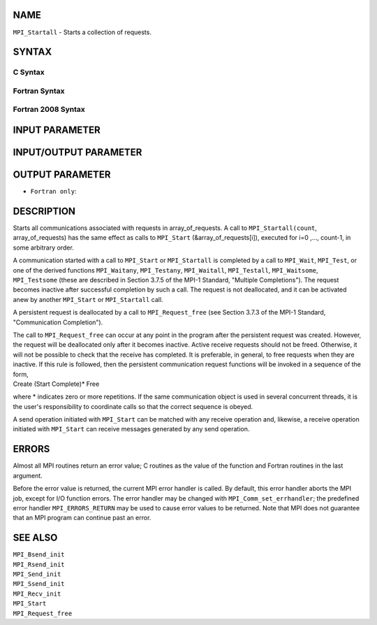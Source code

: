 NAME
----

``MPI_Startall`` - Starts a collection of requests.

SYNTAX
------

C Syntax
~~~~~~~~

.. code-block:: c
   :linenos:

   #include <mpi.h>
   int MPI_Startall(int count, MPI_Request array_of_requests[])

Fortran Syntax
~~~~~~~~~~~~~~

.. code-block:: fortran
   :linenos:

   USE MPI
   ! or the older form: INCLUDE 'mpif.h'
   MPI_STARTALL(COUNT, ARRAY_OF_REQUESTS, IERROR)
   	INTEGER	COUNT, ARRAY_OF_REQUESTS(*), IERROR

Fortran 2008 Syntax
~~~~~~~~~~~~~~~~~~~

.. code-block:: fortran
   :linenos:

   USE mpi_f08
   MPI_Startall(count, array_of_requests, ierror)
   	INTEGER, INTENT(IN) :: count
   	TYPE(MPI_Request), INTENT(INOUT) :: array_of_requests(count)
   	INTEGER, OPTIONAL, INTENT(OUT) :: ierror

INPUT PARAMETER
---------------


INPUT/OUTPUT PARAMETER
----------------------


OUTPUT PARAMETER
----------------

* ``Fortran only``: 

DESCRIPTION
-----------

Starts all communications associated with requests in array_of_requests.
A call to ``MPI_Startall(count``, array_of_requests) has the same effect as
calls to ``MPI_Start`` (&array_of_requests[i]), executed for i=0 ,...,
count-1, in some arbitrary order.

A communication started with a call to ``MPI_Start`` or ``MPI_Startall`` is
completed by a call to ``MPI_Wait``, ``MPI_Test``, or one of the derived
functions ``MPI_Waitany``, ``MPI_Testany``, ``MPI_Waitall``, ``MPI_Testall``,
``MPI_Waitsome``, ``MPI_Testsome`` (these are described in Section 3.7.5 of the
MPI-1 Standard, "Multiple Completions"). The request becomes inactive
after successful completion by such a call. The request is not
deallocated, and it can be activated anew by another ``MPI_Start`` or
``MPI_Startall`` call.

A persistent request is deallocated by a call to ``MPI_Request_free`` (see
Section 3.7.3 of the MPI-1 Standard, "Communication Completion").

| The call to ``MPI_Request_free`` can occur at any point in the program
  after the persistent request was created. However, the request will be
  deallocated only after it becomes inactive. Active receive requests
  should not be freed. Otherwise, it will not be possible to check that
  the receive has completed. It is preferable, in general, to free
  requests when they are inactive. If this rule is followed, then the
  persistent communication request functions will be invoked in a
  sequence of the form,

| Create (Start Complete)\* Free

where \* indicates zero or more repetitions. If the same communication
object is used in several concurrent threads, it is the user's
responsibility to coordinate calls so that the correct sequence is
obeyed.

A send operation initiated with ``MPI_Start`` can be matched with any
receive operation and, likewise, a receive operation initiated with
``MPI_Start`` can receive messages generated by any send operation.

ERRORS
------

Almost all MPI routines return an error value; C routines as the value
of the function and Fortran routines in the last argument.

Before the error value is returned, the current MPI error handler is
called. By default, this error handler aborts the MPI job, except for
I/O function errors. The error handler may be changed with
``MPI_Comm_set_errhandler``; the predefined error handler ``MPI_ERRORS_RETURN``
may be used to cause error values to be returned. Note that MPI does not
guarantee that an MPI program can continue past an error.

SEE ALSO
--------

| ``MPI_Bsend_init``
| ``MPI_Rsend_init``
| ``MPI_Send_init``
| ``MPI_Ssend_init``
| ``MPI_Recv_init``
| ``MPI_Start``
| ``MPI_Request_free``
